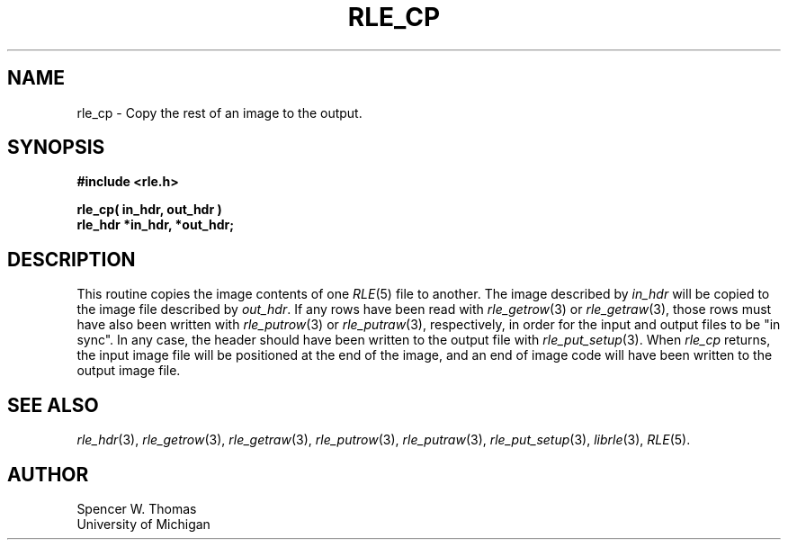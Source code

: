 .\" Copyright (c) 1986, University of Utah
.TH RLE_CP 3 2/2/87 3

.SH NAME
rle_cp \- Copy the rest of an image to the output.

.SH SYNOPSIS
.B
#include <rle.h>
.sp
.B
rle_cp( in_hdr, out_hdr )
.br
.B
rle_hdr *in_hdr, *out_hdr;

.SH DESCRIPTION

This routine copies the image contents of one
.IR RLE (5)
file to another.
The image described by
.I in_hdr
will be copied to the image file described by
.IR out_hdr .
If any rows have been read with
.IR rle_getrow (3)
or
.IR rle_getraw (3),
those rows must have also been written with
.IR rle_putrow "(3) or " rle_putraw (3),
respectively,
in order for the input and output files to be "in sync".
In any case, the header should have been written to the output file with
.IR rle_put_setup (3).
When
.I rle_cp
returns, the input image file will be positioned at the end of the
image, and an end of image code will have been written to the output
image file.
.SH SEE ALSO
.na
.IR rle_hdr (3),
.IR rle_getrow (3),
.IR rle_getraw (3),
.IR rle_putrow (3),
.IR rle_putraw (3),
.IR rle_put_setup (3),
.IR librle (3),
.IR RLE (5).
.ad b
.SH AUTHOR
Spencer W. Thomas
.br
University of Michigan
